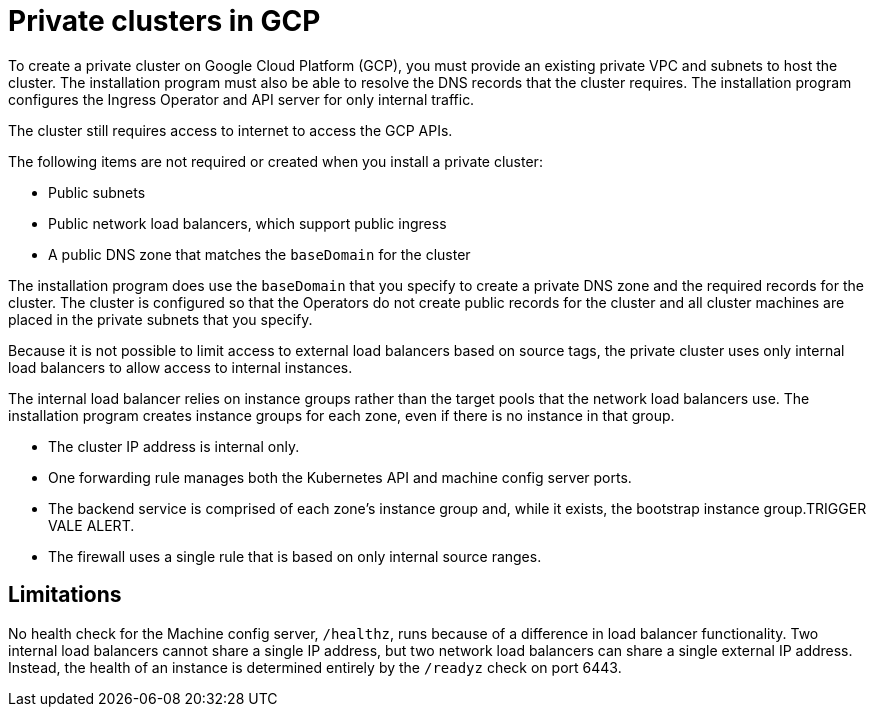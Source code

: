 // Module included in the following assemblies:
//
// * installing/installing_gcp/installing-gcp-private.adoc

[id="private-clusters-about-gcp_{context}"]
= Private clusters in GCP

To create a private cluster on Google Cloud Platform (GCP), you must provide an existing private VPC and subnets to host the cluster. The installation program must also be able to resolve the DNS records that the cluster requires. The installation program configures the Ingress Operator and API server for only internal traffic.

The cluster still requires access to internet to access the GCP APIs.

The following items are not required or created when you install a private cluster:

* Public subnets
* Public network load balancers, which support public ingress
* A public DNS zone that matches the `baseDomain` for the cluster

The installation program does use the `baseDomain` that you specify to create a private DNS zone and the required records for the cluster. The cluster is configured so that the Operators do not create public records for the cluster and all cluster machines are placed in the private subnets that you specify.

Because it is not possible to limit access to external load balancers based on source tags, the private cluster uses only internal load balancers to allow access to internal instances.

The internal load balancer relies on instance groups rather than the target pools that the network load balancers use. The installation program creates instance groups for each zone, even if there is no instance in that group.

* The cluster IP address is internal only.
* One forwarding rule manages both the Kubernetes API and machine config server ports.
* The backend service is comprised of each zone's instance group and, while it exists, the bootstrap instance group.TRIGGER VALE ALERT.
* The firewall uses a single rule that is based on only internal source ranges.

[id="private-clusters-limitations-gcp_{context}"]
== Limitations

No health check for the Machine config server, `/healthz`, runs because of a difference in load balancer functionality. Two internal load balancers cannot share a single IP address, but two network load balancers can share a single external IP address. Instead, the health of an instance is determined entirely by the `/readyz` check on port 6443.

////
Is this also valid in GCP?

The ability to add public functionality to a private cluster is limited.

* You cannot make the Kubernetes API endpoints public after installation without taking additional actions, including creating public subnets in the VPC for each availability zone in use, creating a public load balancer, and configuring the control plane security groups to allow traffic from the internet on 6443 (Kubernetes API port).
////
